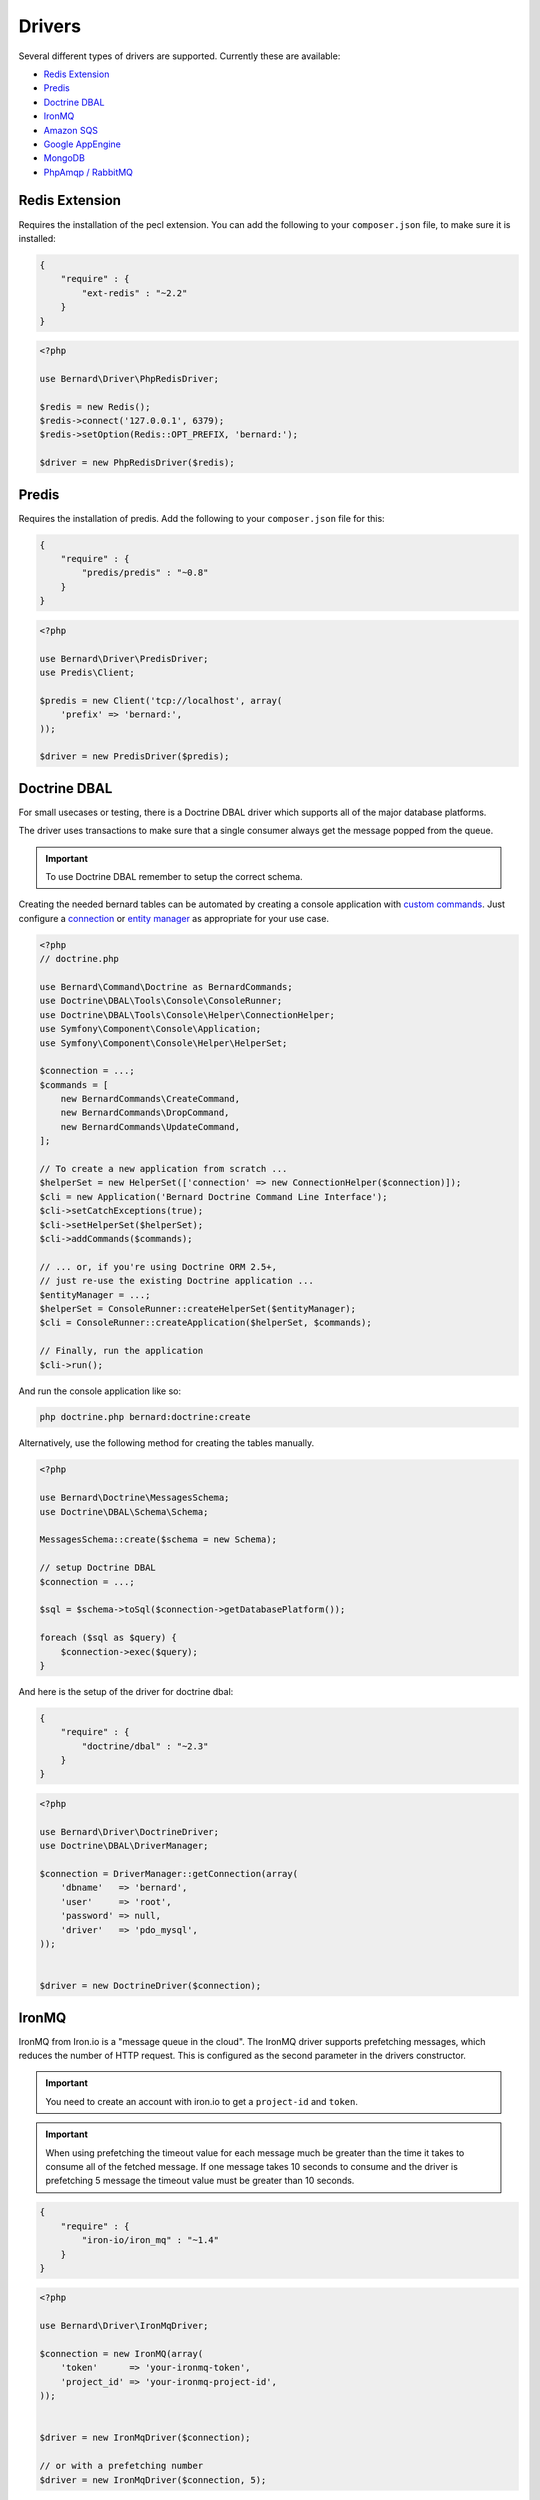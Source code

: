 Drivers
=======

Several different types of drivers are supported. Currently these are available:

* `Redis Extension`_
* `Predis`_
* `Doctrine DBAL`_
* `IronMQ`_
* `Amazon SQS`_
* `Google AppEngine`_
* `MongoDB`_
* `PhpAmqp / RabbitMQ`_

Redis Extension
---------------

Requires the installation of the pecl extension. You can add the following to
your ``composer.json`` file, to make sure it is installed:

.. code-block:: json

    {
        "require" : {
            "ext-redis" : "~2.2"
        }
    }

.. code-block:: php

    <?php

    use Bernard\Driver\PhpRedisDriver;

    $redis = new Redis();
    $redis->connect('127.0.0.1', 6379);
    $redis->setOption(Redis::OPT_PREFIX, 'bernard:');

    $driver = new PhpRedisDriver($redis);

Predis
------

Requires the installation of predis. Add the following to your
``composer.json`` file for this:

.. code-block:: json

    {
        "require" : {
            "predis/predis" : "~0.8"
        }
    }

.. code-block:: php

    <?php

    use Bernard\Driver\PredisDriver;
    use Predis\Client;

    $predis = new Client('tcp://localhost', array(
        'prefix' => 'bernard:',
    ));

    $driver = new PredisDriver($predis);

Doctrine DBAL
-------------

For small usecases or testing, there is a Doctrine DBAL driver which supports
all of the major database platforms.

The driver uses transactions to make sure that a single consumer always get
the message popped from the queue.

.. important::

    To use Doctrine DBAL remember to setup the correct schema.

Creating the needed bernard tables can be automated by creating a console
application with `custom commands <http://doctrine-orm.readthedocs.org/en/stable/reference/tools.html#adding-own-commands>`_.
Just configure a `connection <http://docs.doctrine-project.org/projects/doctrine-dbal/en/latest/reference/configuration.html#getting-a-connection>`_
or `entity manager <http://docs.doctrine-project.org/projects/doctrine-orm/en/latest/tutorials/getting-started.html#obtaining-the-entitymanager>`_
as appropriate for your use case.

.. code-block:: php

    <?php
    // doctrine.php

    use Bernard\Command\Doctrine as BernardCommands;
    use Doctrine\DBAL\Tools\Console\ConsoleRunner;
    use Doctrine\DBAL\Tools\Console\Helper\ConnectionHelper;
    use Symfony\Component\Console\Application;
    use Symfony\Component\Console\Helper\HelperSet;

    $connection = ...;
    $commands = [
        new BernardCommands\CreateCommand,
        new BernardCommands\DropCommand,
        new BernardCommands\UpdateCommand,
    ];

    // To create a new application from scratch ...
    $helperSet = new HelperSet(['connection' => new ConnectionHelper($connection)]);
    $cli = new Application('Bernard Doctrine Command Line Interface');
    $cli->setCatchExceptions(true);
    $cli->setHelperSet($helperSet);
    $cli->addCommands($commands);

    // ... or, if you're using Doctrine ORM 2.5+,
    // just re-use the existing Doctrine application ...
    $entityManager = ...;
    $helperSet = ConsoleRunner::createHelperSet($entityManager);
    $cli = ConsoleRunner::createApplication($helperSet, $commands);

    // Finally, run the application
    $cli->run();

And run the console application like so:

.. code-block:: shell

    php doctrine.php bernard:doctrine:create

Alternatively, use the following method for creating the tables manually.

.. code-block:: php

    <?php

    use Bernard\Doctrine\MessagesSchema;
    use Doctrine\DBAL\Schema\Schema;

    MessagesSchema::create($schema = new Schema);

    // setup Doctrine DBAL
    $connection = ...;

    $sql = $schema->toSql($connection->getDatabasePlatform());

    foreach ($sql as $query) {
        $connection->exec($query);
    }

And here is the setup of the driver for doctrine dbal:

.. code-block:: json

    {
        "require" : {
            "doctrine/dbal" : "~2.3"
        }
    }

.. code-block:: php

    <?php

    use Bernard\Driver\DoctrineDriver;
    use Doctrine\DBAL\DriverManager;

    $connection = DriverManager::getConnection(array(
        'dbname'   => 'bernard',
        'user'     => 'root',
        'password' => null,
        'driver'   => 'pdo_mysql',
    ));


    $driver = new DoctrineDriver($connection);

IronMQ
------

IronMQ from Iron.io is a "message queue in the cloud". The IronMQ driver supports prefetching
messages, which reduces the number of HTTP request. This is configured as the second parameter
in the drivers constructor.

.. important::

    You need to create an account with iron.io to get a ``project-id`` and ``token``.

.. important::

    When using prefetching the timeout value for each message much be greater than the time it takes to
    consume all of the fetched message. If one message takes 10 seconds to consume and the driver is prefetching
    5 message the timeout value must be greater than 10 seconds.

.. code-block:: json

    {
        "require" : {
            "iron-io/iron_mq" : "~1.4"
        }
    }

.. code-block:: php

    <?php

    use Bernard\Driver\IronMqDriver;

    $connection = new IronMQ(array(
        'token'      => 'your-ironmq-token',
        'project_id' => 'your-ironmq-project-id',
    ));


    $driver = new IronMqDriver($connection);

    // or with a prefetching number
    $driver = new IronMqDriver($connection, 5);

It is also possible to use push queues with some additional logic. Basically,
it is needed to deserialize the message in the request and route it to the
correct service. An example of this:

.. code-block:: php

    <?php

    namespace Acme\Controller;

    use Bernard\Consumer
    use Bernard\Serializer;
    use Bernard\QueueFactory;
    use Symfony\Component\HttpFoundation\Request;

    class QueueController
    {
        protected $consumer;
        protected $queues;
        protected $serializer;

        public function __construct(Consumer $consumer, QueueFactory $queues, Serializer $serializer)
        {
            $this->consumer = $consumer;
            $this->queues = $queues;
            $this->serializer = $serializer;
        }

        public function queueAction(Request $request)
        {
            $envelope = $this->serializer->deserialize($request->getContent());

            // This will invoke the right service and middleware, and lastly it will acknowledge
            // the message.
            $this->consumer->invoke($envelope, $this->queues->create($envelope->getMessage()->getQueue()));
        }
    }

Amazon SQS
----------

This driver implements the SQS (Simple Queuing System) part of Amazons Web
Services (AWS). The SQS driver supports prefetching messages which reduces the
number of HTTP request.  It also supports aliasing specific queue urls to a
queue name. If queue aliasing is used the queue names provided will not
require a HTTP request to amazon to be resolved.

.. important::

    You need to create an account with AWS to get SQS access credentials,
    consisting of an API key and an API secret. In addition, each SQS queue is
    setup in a specific region, eg ``eu-west-1`` or ``us-east-1``.

.. important::

    When using prefetching, the timeout value for each message should be greater
    than the time it takes to consume all of the fetched message. If one
    message takes 10 seconds to consume and the driver is prefetching 5
    message the timeout value must be greater than 10 seconds.

.. code-block:: json

    {
        "require" : {
            "aws/aws-sdk-php" : "~2.4"
        }
    }

.. code-block:: php

    <?php

    use Aws\Sqs\SqsClient;
    use Bernard\Driver\SqsDriver;

    $connection = SqsClient::factory(array(
        'key'    => 'your-aws-access-key',
        'secret' => 'your-aws-secret-key',
        'region' => 'the-aws-region-you-choose'
    ));

    $driver = new SqsDriver($connection);

    // or with prefetching
    $driver = new SqsDriver($connection, array(), 5);

    // or with aliased queue urls
    $driver = new SqsDriver($connection, array(
        'queue-name' => 'queue-url',
    ));

Google AppEngine
----------------

The Google AppEngine has support for PHP and PushQueue just as IronMQ. The
AppEngine driver for Bernard is a minimal driver that uses its TaskQueue to
push messages. There is a lot about how this works in
`their documentation <https://developers.google.com/appengine/docs/php/taskqueue/overview-push>`_.

.. important::

    This driver only works on AppEngine or with its development server as it
    needs access to its SDK. It must also be autoloadable. If it is in the
    include path you can use ``"config" : { "use-include-path" : true } }`` in
    Composer.

The driver takes a list of queue names and mappings to an endpoint. This is
because queues are created at runtime and their endpoints are not
preconfigured.

.. code-block:: php

    <?php

    use Bernard\Driver\AppEngineDriver;

    $driver = new AppEngineDriver(array(
        'queue-name' => '/url_endpoint',
    ));

To consume messages, you need to create an url endpoint matching the one given
to the drivers constructor. For the actual dispatching of messages, you can do
something like this:

.. code-block:: php

    <?php

    namespace Acme\Controller;

    use Bernard\Consumer
    use Bernard\Serializer;
    use Bernard\QueueFactory;
    use Symfony\Component\HttpFoundation\Request;

    class QueueController
    {
        protected $consumer;
        protected $queues;
        protected $serializer;

        public function __construct(Consumer $consumer, QueueFactory $queues, Serializer $serializer)
        {
            $this->consumer = $consumer;
            $this->queues = $queues;
            $this->serializer = $serializer;
        }

        public function queueAction(Request $request)
        {
            $envelope = $this->serializer->deserialize($request->getContent());

            // This will invoke the right service and middleware, and lastly it will acknowledge
            // the message.
            $this->consumer->invoke($envelope, $this->queues->create($envelope->getMessage()->getQueue()));
        }
    }

Pheanstalk
----------

Requires the installation of pda/pheanstalk. Add the following to your
``composer.json`` file for this:

.. code-block:: json

    {
        "require" : {
            "pda/pheanstalk" : "~3.0"
        }
    }

.. code-block:: php

    <?php

    use Bernard\Driver\PheanstalkDriver;
    use Pheanstalk\Pheanstalk;

    $pheanstalk = new Pheanstalk('localhost');

    $driver = new PheanstalkDriver($pheanstalk);

MongoDB
-------

The MongoDB driver requires the `mongo PECL extension <http://pecl.php.net/package/mongo>`_.
On platforms where the PECL extension is unavailable, such as HHVM,
`mongofill <https://github.com/mongofill/mongofill>`_ may be used instead.

The driver should be constructed with two MongoCollection objects, which
corresponding to the queue and message collections, respectively.

.. code-block:: php

    <?php

    $mongoClient = new \MongoClient();
    $driver = new \Bernard\Driver\MongoDBDriver(
        $mongoClient->selectCollection('bernardDatabase', 'queues'),
        $mongoClient->selectCollection('bernardDatabase', 'messages'),
    );

.. note::

    If you are using Doctrine MongoDB or the ODM, you can access the
    MongoCollection objects through the ``getMongoCollection()`` method on the
    ``Doctrine\MongoDB\Collection`` wrapper class, which in turn may be
    retrieved from a ``Doctrine\MongoDB\Database`` wrapper or DocumentManager
    directly.

To support message queries, the following index should also be created:

.. code-block:: php

    <?php

    $mongoClient = new \MongoClient();
    $collection = $mongoClient->selectCollection('bernardDatabase', 'messages');
    $collection->createIndex([
        'queue' => 1,
        'visible' => 1,
        'sentAt' => 1,
    ]);

PhpAmqp / RabbitMQ
------------------

The RabbitMQ driver leans on the php-amqp library by Alvaro Videla.

The driver should be constructed with an ``AMQPConnection`` object, an exchange name and optionally the default message
parameters.

.. code-block:: php

    <?php

    $connection = new \PhpAmqpLib\Connection\AMQPConnection('localhost', 5672, 'foo', 'bar');

    $driver = new \Bernard\Driver\PhpAmqpDriver($connection, 'my-exchange');

    // Or with default message params
    $driver = new \Bernard\Driver\PhpAmqpDriver(
        $connection,
        'my-exchange',
        ['content_type' => 'application/json', 'delivery_mode' => 2]
    );
